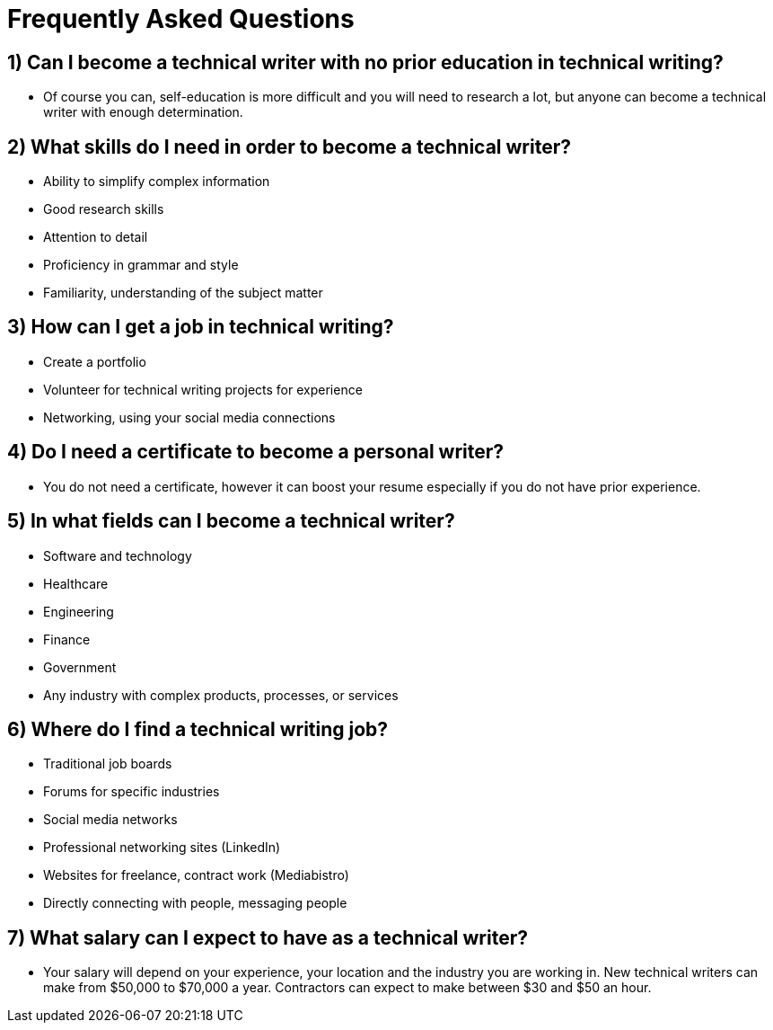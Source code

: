 = Frequently Asked Questions


== 1) Can I become a technical writer with no prior education in technical writing?
* Of course you can, self-education is more difficult and you will need to research a lot, but anyone can become a technical writer with enough determination.

== 2) What skills do I need in order to become a technical writer?
* Ability to simplify complex information
* Good research skills
* Attention to detail
* Proficiency in grammar and style
* Familiarity, understanding of the subject matter

== 3) How can I get a job in technical writing?
* Create a portfolio
* Volunteer for technical writing projects for experience
* Networking, using your social media connections

== 4) Do I need a certificate to become a personal writer?
* You do not need a certificate, however it can boost your resume especially if you do not have prior experience.

== 5) In what fields can I become a technical writer?
* Software and technology
* Healthcare
* Engineering
* Finance
* Government
* Any industry with complex products, processes, or services

== 6) Where do I find a technical writing job?
* Traditional job boards
* Forums for specific industries
* Social media networks
* Professional networking sites (LinkedIn)
* Websites for freelance, contract work (Mediabistro)
* Directly connecting with people, messaging people

== 7) What salary can I expect to have as a technical writer?
* Your salary will depend on your experience, your location and the industry you are working in. New technical writers can make from $50,000 to $70,000 a year. Contractors can expect to make between $30 and $50 an hour.
